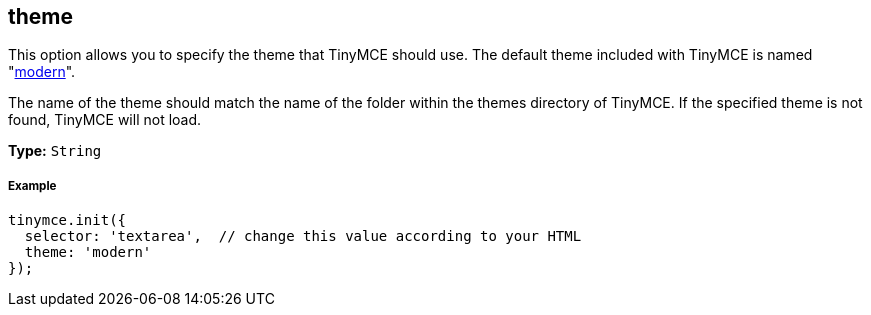 == theme

This option allows you to specify the theme that TinyMCE should use. The default theme included with TinyMCE is named "link:{baseurl}/themes/modern/[modern]".

The name of the theme should match the name of the folder within the themes directory of TinyMCE. If the specified theme is not found, TinyMCE will not load.

*Type:* `String`

===== Example

[source,js]
----
tinymce.init({
  selector: 'textarea',  // change this value according to your HTML
  theme: 'modern'
});
----
